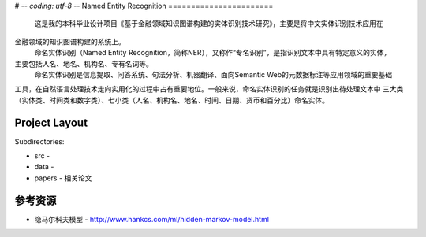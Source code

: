 # -*- coding: utf-8 -*-
Named Entity Recognition
=======================
       这是我的本科毕业设计项目《基于金融领域知识图谱构建的实体识别技术研究》，主要是将中文实体识别技术应用在
金融领域的知识图谱构建的系统上。
      命名实体识别（Named Entity Recognition，简称NER），又称作“专名识别”，是指识别文本中具有特定意义的实体，
主要包括人名、地名、机构名、专有名词等。
     命名实体识别是信息提取、问答系统、句法分析、机器翻译、面向Semantic Web的元数据标注等应用领域的重要基础
工具，在自然语言处理技术走向实用化的过程中占有重要地位。一般来说，命名实体识别的任务就是识别出待处理文本中
三大类（实体类、时间类和数字类）、七小类（人名、机构名、地名、时间、日期、货币和百分比）命名实体。

Project Layout
--------------

Subdirectories:

- src -
- data -
- papers - 相关论文


参考资源
------------------

- 隐马尔科夫模型 - http://www.hankcs.com/ml/hidden-markov-model.html
